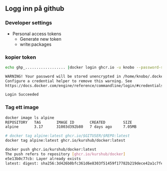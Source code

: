 #+title Github repositoru
** Logg inn på github
*** Developer settings
- Personal access tokens
  + Generate new token
  + write:packages

*** kopier token

#+begin_src sh
echo ghp_.................. |docker login ghcr.io -u knobo --password-stdin

WARNING! Your password will be stored unencrypted in /home/knobo/.docker/config.json.
Configure a credential helper to remove this warning. See
https://docs.docker.com/engine/reference/commandline/login/#credentials-store

Login Succeeded
#+end_src

*** Tag ett image
#+begin_src sh
docker image ls alpine
REPOSITORY   TAG       IMAGE ID       CREATED        SIZE
alpine       3.17      31003d392b80   7 days ago     7.05MB
#+end_src

#+begin_src bash
# docker tag alpine:latest ghcr.io/$GITUSER/$REPO:latest
docker tag alpine:latest ghcr.io/kurshub/docker:latest

docker push ghcr.io/kurshub/docker:latest
The push refers to repository [ghcr.io/kurshub/docker]
e5e13b0c77cb: Layer already exists
latest: digest: sha256:3d426b0bfc361d6e8303f51459f17782b219dece42a1c7fe463b6014b189c86d size: 528
#+end_src
